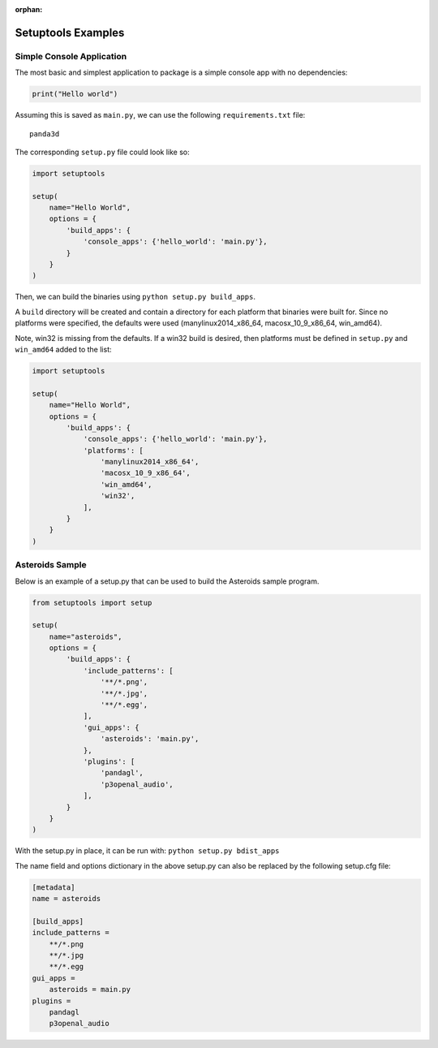 :orphan:

.. _setuptools-examples:

Setuptools Examples
===================

Simple Console Application
--------------------------

The most basic and simplest application to package is a simple console app with
no dependencies:

.. code-block:: python

   print("Hello world")

Assuming this is saved as ``main.py``, we can use the following
``requirements.txt`` file::

   panda3d

The corresponding ``setup.py`` file could look like so:

.. code-block:: python

   import setuptools

   setup(
       name="Hello World",
       options = {
           'build_apps': {
               'console_apps': {'hello_world': 'main.py'},
           }
       }
   )

Then, we can build the binaries using ``python setup.py build_apps``.

A ``build`` directory will be created and contain a directory for each platform
that binaries were built for. Since no platforms were specified, the defaults
were used (manylinux2014_x86_64, macosx_10_9_x86_64, win_amd64).

Note, win32 is missing from the defaults. If a win32 build is desired, then
platforms must be defined in ``setup.py`` and ``win_amd64`` added to the list:

.. code-block:: python

   import setuptools

   setup(
       name="Hello World",
       options = {
           'build_apps': {
               'console_apps': {'hello_world': 'main.py'},
               'platforms': [
                   'manylinux2014_x86_64',
                   'macosx_10_9_x86_64',
                   'win_amd64',
                   'win32',
               ],
           }
       }
   )

Asteroids Sample
----------------

Below is an example of a setup.py that can be used to build the Asteroids sample
program.

.. code-block:: python

   from setuptools import setup

   setup(
       name="asteroids",
       options = {
           'build_apps': {
               'include_patterns': [
                   '**/*.png',
                   '**/*.jpg',
                   '**/*.egg',
               ],
               'gui_apps': {
                   'asteroids': 'main.py',
               },
               'plugins': [
                   'pandagl',
                   'p3openal_audio',
               ],
           }
       }
   )

With the setup.py in place, it can be run with: ``python setup.py bdist_apps``

The name field and options dictionary in the above setup.py can also be replaced
by the following setup.cfg file:

.. code-block:: ini

   [metadata]
   name = asteroids

   [build_apps]
   include_patterns =
       **/*.png
       **/*.jpg
       **/*.egg
   gui_apps =
       asteroids = main.py
   plugins =
       pandagl
       p3openal_audio
